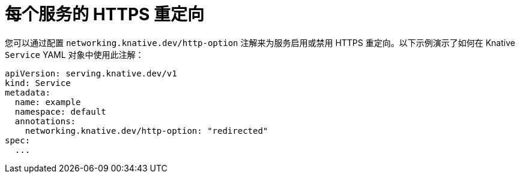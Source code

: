 // Module is included in the following assemblies:
//
// * serverless/develop/serverless-applications.adoc

:_content-type: REFERENCE
[id="serverless-https-redirect-service_{context}"]
= 每个服务的 HTTPS 重定向

// need better details from eng team about use case to update this topic
您可以通过配置 `networking.knative.dev/http-option` 注解来为服务启用或禁用 HTTPS 重定向。以下示例演示了如何在 Knative `Service` YAML 对象中使用此注解：

[source,yaml]
----
apiVersion: serving.knative.dev/v1
kind: Service
metadata:
  name: example
  namespace: default
  annotations:
    networking.knative.dev/http-option: "redirected"
spec:
  ...
----
